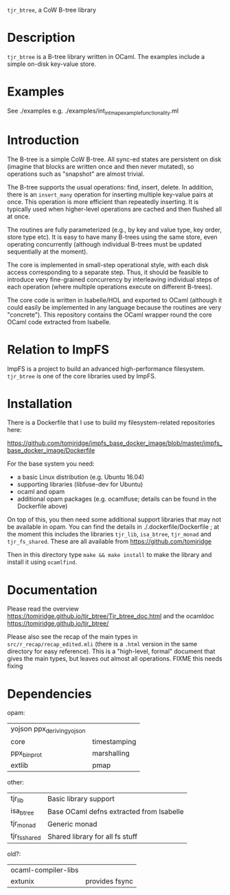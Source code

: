 ~tjr_btree~, a CoW B-tree library

* Description

~tjr_btree~ is a B-tree library written in OCaml. The examples include
a simple on-disk key-value store.


* Examples

See ./examples e.g. ./examples/int_int_map_example_functionality.ml


* Introduction

The B-tree is a simple CoW B-tree. All sync-ed states are persistent
on disk (imagine that blocks are written once and then never mutated),
so operations such as "snapshot" are almost trivial.

The B-tree supports the usual operations: find, insert, delete.
In addition, there is an ~insert_many~ operation for inserting
multiple key-value pairs at once. This operation is more efficient
than repeatedly inserting. It is typically used when higher-level
operations are cached and then flushed all at once.

The routines are fully parameterized (e.g., by key and value type, key
order, store type etc). It is easy to have many B-trees using the same
store, even operating concurrently (although individual B-trees must
be updated sequentially at the moment).

The core is implemented in small-step operational style, with each
disk access corresponding to a separate step. Thus, it should be
feasible to introduce very fine-grained concurrency by interleaving
individual steps of each operation (where multiple operations execute
on different B-trees).

The core code is written in Isabelle/HOL and exported to OCaml
(although it could easily be implemented in any language because the
routines are very "concrete"). This repository contains the OCaml
wrapper round the core OCaml code extracted from Isabelle.


* Relation to ImpFS

ImpFS is a project to build an advanced high-performance filesystem.
~tjr_btree~ is one of the core libraries used by ImpFS.


* Installation

There is a Dockerfile that I use to build my filesystem-related
repositories here:

https://github.com/tomjridge/impfs_base_docker_image/blob/master/impfs_base_docker_image/Dockerfile

For the base system you need: 
- a basic Linux distribution (e.g. Ubuntu 16.04)
- supporting libraries (libfuse-dev for Ubuntu)
- ocaml and opam
- additional opam packages (e.g. ocamlfuse; details can be found in the
  Dockerfile above)

On top of this, you then need some additional support libraries that
may not be available in opam. You can find the details in
./.dockerfile/Dockerfile ; at the moment this includes the libraries
~tjr_lib~, ~isa_btree~, ~tjr_monad~ and ~tjr_fs_shared~. These are all
available from https://github.com/tomjridge

Then in this directory type ~make && make install~ to make the library
and install it using ~ocamlfind~. 


* Documentation

Please read the overview
https://tomjridge.github.io/tjr_btree/Tjr_btree_doc.html
and the ocamldoc
https://tomjridge.github.io/tjr_btree/

Please also see the recap of the main types in
=src/r_recap/recap_edited.mli= (there is a =.html= version in the same
directory for easy reference). This is a "high-level, formal" document
that gives the main types, but leaves out almost all operations. FIXME
this needs fixing


* Dependencies

opam:

| yojson ppx_deriving_yojson |              |
| core                       | timestamping |
| ppx_bin_prot               | marshalling  |
| extlib                     | pmap         |


other:
| tjr_lib       | Basic library support                    |
| isa_btree     | Base OCaml defns extracted from Isabelle |
| tjr_monad     | Generic monad                            |
| tjr_fs_shared | Shared library for all fs stuff          |


old?:
| ocaml-compiler-libs |                |
| extunix             | provides fsync |
